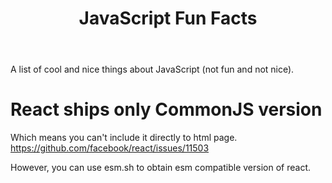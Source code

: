 :PROPERTIES:
:ID:       823b4b1d-494f-4518-bcc7-518748856d34
:END:
#+title: JavaScript Fun Facts

A list of cool and nice things about JavaScript (not fun and not nice).

* React ships only CommonJS version
Which means you can't include it directly to html page.
https://github.com/facebook/react/issues/11503

However, you can use esm.sh to obtain esm compatible version of react.
